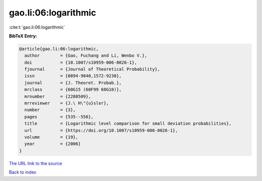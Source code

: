 gao.li:06:logarithmic
=====================

:cite:t:`gao.li:06:logarithmic`

**BibTeX Entry:**

.. code-block:: bibtex

   @article{gao.li:06:logarithmic,
     author        = {Gao, Fuchang and Li, Wenbo V.},
     doi           = {10.1007/s10959-006-0026-1},
     fjournal      = {Journal of Theoretical Probability},
     issn          = {0894-9840,1572-9230},
     journal       = {J. Theoret. Probab.},
     mrclass       = {60G15 (60F99 60G10)},
     mrnumber      = {2280509},
     mrreviewer    = {J.\ H\"{u}sler},
     number        = {3},
     pages         = {535--556},
     title         = {Logarithmic level comparison for small deviation probabilities},
     url           = {https://doi.org/10.1007/s10959-006-0026-1},
     volume        = {19},
     year          = {2006}
   }

`The URL link to the source <https://doi.org/10.1007/s10959-006-0026-1>`__


`Back to index <../By-Cite-Keys.html>`__
